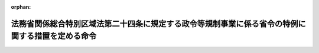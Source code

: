 .. _427M60000012001_20170731_429M60000012003:

:orphan:

==================================================================================================
法務省関係総合特別区域法第二十四条に規定する政令等規制事業に係る省令の特例に関する措置を定める命令
==================================================================================================

.. raw:: html
    
    
    <main id="contentsLaw" class="active">
    <div id="innerDocument" class="active">
    
    
    
    
    <div style="margin-bottom: 12px;">
    <div id="lawTitleNo" style="font-size: 1.067rem; font-weight: bold;" class="_shokanBoxParent">平成二十七年内閣府・法務省令第一号<div class="_shokanBox"></div>
    <div class="_inyoBox" id="_inyo_"></div>
    </div>
    <div id="lawTitle" style="margin-left: 3rem; font-size: 1.5rem; font-weight: bold; line-height: 1.25em;" class="_shokanBoxParent">
    <span data-xpath="">法務省関係総合特別区域法第二十四条に規定する政令等規制事業に係る省令の特例に関する措置を定める命令</span><div class="_shokanBox" id="_shokan_"><div class="_shokanBtnIcons"></div></div>
    <div class="_inyoBox" id="_inyo_"></div>
    </div>
    </div><section id="EnactStatement" class="active EnactStatement"><div class="_div_EnactStatement _shokanBoxParent" style="text-indent: 1em;">
    <span data-xpath="">総合特別区域法（平成二十三年法律第八十一号）第二十四条の規定に基づき、法務省関係総合特別区域法第二十四条に規定する政令等規制事業に係る省令の特例に関する措置を定める命令を次のように定める。</span><div class="_shokanBox" id="_shokan_"><div class="_shokanBtnIcons"></div></div>
    <div class="_inyoBox" id="_inyo_"></div>
    </div></section><section id="MainProvision" class="active MainProvision"><section id="" class="active Article"><div style="margin-left: 1em; font-weight: bold;" class="_div_ArticleCaption _shokanBoxParent">
    <span data-xpath="">（用語）</span><div class="_shokanBox" id="_shokan_"><div class="_shokanBtnIcons"></div></div>
    <div class="_inyoBox" id="_inyo_"></div>
    </div>
    <div style="margin-left: 1em; text-indent: -1em;" id="" class="_div_ArticleTitle _shokanBoxParent">
    <span style="font-weight: bold;">第一条</span>　<span data-xpath="">この命令で使用する用語は、総合特別区域法（平成二十三年法律第八十一号。以下「特区法」という。）、出入国管理及び難民認定法（昭和二十六年政令第三百十九号）又は出入国管理及び難民認定法別表第一の二の表の高度専門職の項の下欄の基準を定める省令（平成二十六年法務省令第三十七号。以下「高度専門職省令」という。）で使用する用語の例による。</span><div class="_shokanBox" id="_shokan_"><div class="_shokanBtnIcons"></div></div>
    <div class="_inyoBox" id="_inyo_"></div>
    </div></section><section id="" class="active Article"><div style="margin-left: 1em; font-weight: bold;" class="_div_ArticleCaption _shokanBoxParent">
    <span data-xpath="">（高度専門職省令における特別加算の規定の適用に係る特例）</span><div class="_shokanBox" id="_shokan_"><div class="_shokanBtnIcons"></div></div>
    <div class="_inyoBox" id="_inyo_"></div>
    </div>
    <div style="margin-left: 1em; text-indent: -1em;" id="" class="_div_ArticleTitle _shokanBoxParent">
    <span style="font-weight: bold;">第二条</span>　<span data-xpath="">指定地方公共団体が、特区法第十二条第二項第一号に規定する特定国際戦略事業として、高度人材外国人受入促進事業（国際戦略総合特別区域内において、特区法第二十六条第一項若しくは第二十七条第一項に基づく租税特別措置法（昭和三十二年法律第二十六号）に定める課税の特例（以下「課税の特例」という。）の適用対象として認定地方公共団体が指定した本邦の公私の機関又は指定地方公共団体が特定国際戦略事業を実施するために必要な経費に関する補助金（以下「補助金」という。）を交付する本邦の公私の機関において高度人材外国人の受入れを促進し、対日投資の促進及び国際競争力強化を図る事業をいう。）を定めた国際戦略総合特別区域計画について、内閣総理大臣の認定を申請し、その認定を受けたときは、当該認定の日以後は、高度専門職省令第一条第一項各号の表の特別加算の項の中欄イ及びロの規定の適用については、契約機関又は活動機関が課税の特例の適用対象として指定を受けている場合にあっては、当該機関がイノベーションの創出の促進に資するものとして法務大臣が告示をもって定める法律の規定に基づく認定等を受けているものと、指定地方公共団体から補助金の交付を受けている場合にあっては、補助金の交付その他の支援措置であってイノベーションの創出の促進に資するものとして法務大臣が告示をもって定めるものを受けているものと、それぞれみなす。</span><div class="_shokanBox" id="_shokan_"><div class="_shokanBtnIcons"></div></div>
    <div class="_inyoBox" id="_inyo_"></div>
    </div></section></section><section id="" class="active SupplProvision"><div class="_div_SupplProvisionLabel SupplProvisionLabel _shokanBoxParent" style="margin-bottom: 10px; margin-left: 3em; font-weight: bold;">
    <span data-xpath="">附　則</span><div class="_shokanBox" id="_shokan_"><div class="_shokanBtnIcons"></div></div>
    <div class="_inyoBox" id="_inyo_"></div>
    </div>
    <section id="" class="active Article"><div style="margin-left: 1em; text-indent: -1em;" id="" class="_div_ArticleTitle _shokanBoxParent">
    <span style="font-weight: bold;">第一条</span>　<span data-xpath="">この命令は、平成二十七年四月一日から施行する。</span><span data-xpath="">ただし、次条の規定は、公布の日から施行する。</span><div class="_shokanBox" id="_shokan_"><div class="_shokanBtnIcons"></div></div>
    <div class="_inyoBox" id="_inyo_"></div>
    </div></section><section id="" class="active Article"><div style="margin-left: 1em; text-indent: -1em;" id="" class="_div_ArticleTitle _shokanBoxParent">
    <span style="font-weight: bold;">第二条</span>　<span data-xpath="">出入国管理及び難民認定法の一部を改正する法律（平成二十六年法律第七十四号）附則第四条の規定による在留資格認定証明書（出入国管理及び難民認定法第七条の二に規定する証明書をいう。）の交付については、この命令の施行の日前においても、この命令の規定を適用する。</span><div class="_shokanBox" id="_shokan_"><div class="_shokanBtnIcons"></div></div>
    <div class="_inyoBox" id="_inyo_"></div>
    </div></section></section><section id="" class="active SupplProvision"><div class="_div_SupplProvisionLabel SupplProvisionLabel _shokanBoxParent" style="margin-bottom: 10px; margin-left: 3em; font-weight: bold;">
    <span data-xpath="">附　則</span>　（平成二九年七月三一日内閣府・法務省令第三号）<div class="_shokanBox" id="_shokan_"><div class="_shokanBtnIcons"></div></div>
    <div class="_inyoBox" id="_inyo_"></div>
    </div>
    <section class="active Paragraph"><div style="text-indent: 1em;" class="_div_ParagraphSentence _shokanBoxParent">
    <span data-xpath="">この命令は、公布の日から施行する。</span><div class="_shokanBox" id="_shokan_"><div class="_shokanBtnIcons"></div></div>
    <div class="_inyoBox" id="_inyo_"></div>
    </div></section></section>
    
    
    
    
    
    </div>
    </main>
    
    
